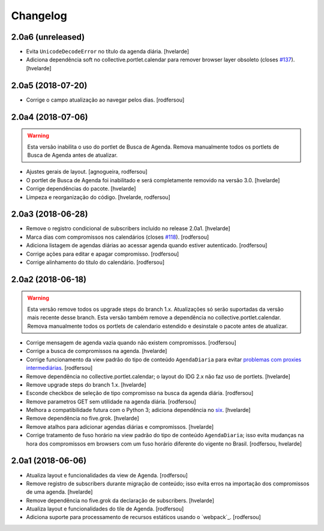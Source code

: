 Changelog
---------

2.0a6 (unreleased)
^^^^^^^^^^^^^^^^^^

- Evita ``UnicodeDecodeError`` no título da agenda diária.
  [hvelarde]

- Adiciona dependência soft no collective.portlet.calendar para remover browser layer obsoleto (closes `#137 <https://github.com/plonegovbr/brasil.gov.agenda/issues/137>`_).
  [hvelarde]


2.0a5 (2018-07-20)
^^^^^^^^^^^^^^^^^^

- Corrige o campo atualização ao navegar pelos dias.
  [rodfersou]


2.0a4 (2018-07-06)
^^^^^^^^^^^^^^^^^^

.. Warning::
    Esta versão inabilita o uso do portlet de Busca de Agenda.
    Remova manualmente todos os portlets de Busca de Agenda antes de atualizar.

- Ajustes gerais de layout.
  [agnogueira, rodfersou]

- O portlet de Busca de Agenda foi inabilitado e será completamente removido na versão 3.0.
  [hvelarde]

- Corrige dependências do pacote.
  [hvelarde]

- Limpeza e reorganização do código.
  [hvelarde, rodfersou]


2.0a3 (2018-06-28)
^^^^^^^^^^^^^^^^^^

- Remove o registro condicional de subscribers incluído no release 2.0a1.
  [hvelarde]

- Marca dias com compromissos nos calendários (closes `#118 <https://github.com/plonegovbr/brasil.gov.agenda/issues/118>`_).
  [rodfersou]

- Adiciona listagem de agendas diárias ao acessar agenda quando estiver autenticado.
  [rodfersou]

- Corrige ações para editar e apagar compromisso.
  [rodfersou]

- Corrige alinhamento do titulo do calendário.
  [rodfersou]


2.0a2 (2018-06-18)
^^^^^^^^^^^^^^^^^^

.. Warning::
    Esta versão remove todos os upgrade steps do branch 1.x.
    Atualizações só serão suportadas da versão mais recente desse branch.
    Esta versão também remove a dependência no collective.portlet.calendar.
    Remova manualmente todos os portlets de calendario estendido e desinstale o pacote antes de atualizar.

- Corrige mensagem de agenda vazia quando não existem compromissos.
  [rodfersou]

- Corrige a busca de compromissos na agenda.
  [hvelarde]

- Corrige funcionamento da view padrão do tipo de conteúdo ``AgendaDiaria`` para evitar `problemas com proxies intermediárias <https://community.plone.org/t/6658>`_.
  [rodfersou]

- Remove dependência no collective.portlet.calendar;
  o layout do IDG 2.x não faz uso de portlets.
  [hvelarde]

- Remove upgrade steps do branch 1.x.
  [hvelarde]

- Esconde checkbox de seleção de tipo compromisso na busca da agenda diária.
  [rodfersou]

- Remove parametros GET sem utilidade na agenda diária.
  [rodfersou]

- Melhora a compatibilidade futura com o Python 3;
  adiciona dependência no `six <https://pypi.python.org/pypi/six>`_.
  [hvelarde]

- Remove dependência no five.grok.
  [hvelarde]

- Remove atalhos para adicionar agendas diárias e compromissos.
  [hvelarde]

- Corrige tratamento de fuso horário na view padrão do tipo de conteúdo ``AgendaDiaria``;
  isso evita mudanças na hora dos compromissos em browsers com um fuso horário diferente do vigente no Brasil.
  [rodfersou, hvelarde]


2.0a1 (2018-06-06)
^^^^^^^^^^^^^^^^^^

- Atualiza layout e funcionalidades da view de Agenda.
  [rodfersou]

- Remove registro de subscribers durante migração de conteúdo;
  isso evita erros na importação dos compromissos de uma agenda.
  [hvelarde]

- Remove dependência no five.grok da declaração de subscribers.
  [hvelarde]

- Atualiza layout e funcionalidades do tile de Agenda.
  [rodfersou]

- Adiciona suporte para processamento de recursos estáticos usando o `webpack`_.
  [rodfersou]
